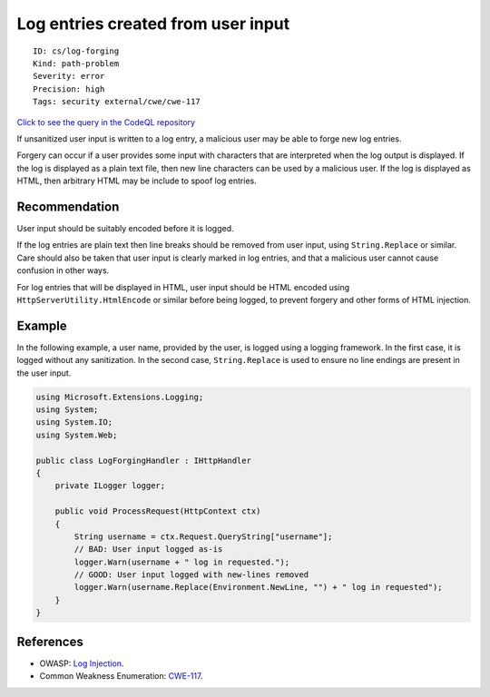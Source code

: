 Log entries created from user input
===================================

::

    ID: cs/log-forging
    Kind: path-problem
    Severity: error
    Precision: high
    Tags: security external/cwe/cwe-117

`Click to see the query in the CodeQL
repository <https://github.com/github/codeql/tree/main/csharp/ql/src/Security%20Features/CWE-117/LogForging.ql>`__

If unsanitized user input is written to a log entry, a malicious user
may be able to forge new log entries.

Forgery can occur if a user provides some input with characters that are
interpreted when the log output is displayed. If the log is displayed as
a plain text file, then new line characters can be used by a malicious
user. If the log is displayed as HTML, then arbitrary HTML may be
include to spoof log entries.

Recommendation
--------------

User input should be suitably encoded before it is logged.

If the log entries are plain text then line breaks should be removed
from user input, using ``String.Replace`` or similar. Care should also
be taken that user input is clearly marked in log entries, and that a
malicious user cannot cause confusion in other ways.

For log entries that will be displayed in HTML, user input should be
HTML encoded using ``HttpServerUtility.HtmlEncode`` or similar before
being logged, to prevent forgery and other forms of HTML injection.

Example
-------

In the following example, a user name, provided by the user, is logged
using a logging framework. In the first case, it is logged without any
sanitization. In the second case, ``String.Replace`` is used to ensure
no line endings are present in the user input.

.. code:: csharp

    using Microsoft.Extensions.Logging;
    using System;
    using System.IO;
    using System.Web;

    public class LogForgingHandler : IHttpHandler
    {
        private ILogger logger;

        public void ProcessRequest(HttpContext ctx)
        {
            String username = ctx.Request.QueryString["username"];
            // BAD: User input logged as-is
            logger.Warn(username + " log in requested.");
            // GOOD: User input logged with new-lines removed
            logger.Warn(username.Replace(Environment.NewLine, "") + " log in requested");
        }
    }

References
----------

-  OWASP: `Log
   Injection <https://www.owasp.org/index.php/Log_Injection>`__.
-  Common Weakness Enumeration:
   `CWE-117 <https://cwe.mitre.org/data/definitions/117.html>`__.
